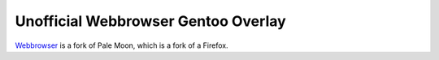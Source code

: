 ====================================
Unofficial Webbrowser Gentoo Overlay
====================================

`Webbrowser`_ is a fork of Pale Moon, which is a fork of a Firefox.

.. _Webbrowser: https://git.nuegia.net/webbrowser.git
